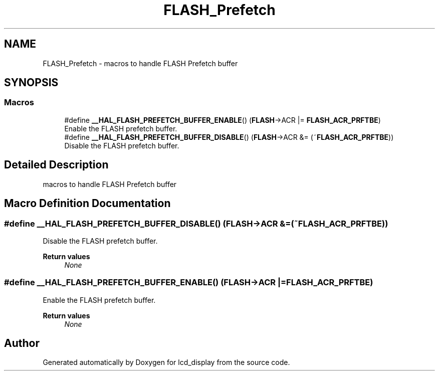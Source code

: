 .TH "FLASH_Prefetch" 3 "Thu Oct 29 2020" "lcd_display" \" -*- nroff -*-
.ad l
.nh
.SH NAME
FLASH_Prefetch \- macros to handle FLASH Prefetch buffer  

.SH SYNOPSIS
.br
.PP
.SS "Macros"

.in +1c
.ti -1c
.RI "#define \fB__HAL_FLASH_PREFETCH_BUFFER_ENABLE\fP()   (\fBFLASH\fP\->ACR |= \fBFLASH_ACR_PRFTBE\fP)"
.br
.RI "Enable the FLASH prefetch buffer\&. "
.ti -1c
.RI "#define \fB__HAL_FLASH_PREFETCH_BUFFER_DISABLE\fP()   (\fBFLASH\fP\->ACR &= (~\fBFLASH_ACR_PRFTBE\fP))"
.br
.RI "Disable the FLASH prefetch buffer\&. "
.in -1c
.SH "Detailed Description"
.PP 
macros to handle FLASH Prefetch buffer 


.SH "Macro Definition Documentation"
.PP 
.SS "#define __HAL_FLASH_PREFETCH_BUFFER_DISABLE()   (\fBFLASH\fP\->ACR &= (~\fBFLASH_ACR_PRFTBE\fP))"

.PP
Disable the FLASH prefetch buffer\&. 
.PP
\fBReturn values\fP
.RS 4
\fINone\fP 
.RE
.PP

.SS "#define __HAL_FLASH_PREFETCH_BUFFER_ENABLE()   (\fBFLASH\fP\->ACR |= \fBFLASH_ACR_PRFTBE\fP)"

.PP
Enable the FLASH prefetch buffer\&. 
.PP
\fBReturn values\fP
.RS 4
\fINone\fP 
.RE
.PP

.SH "Author"
.PP 
Generated automatically by Doxygen for lcd_display from the source code\&.
